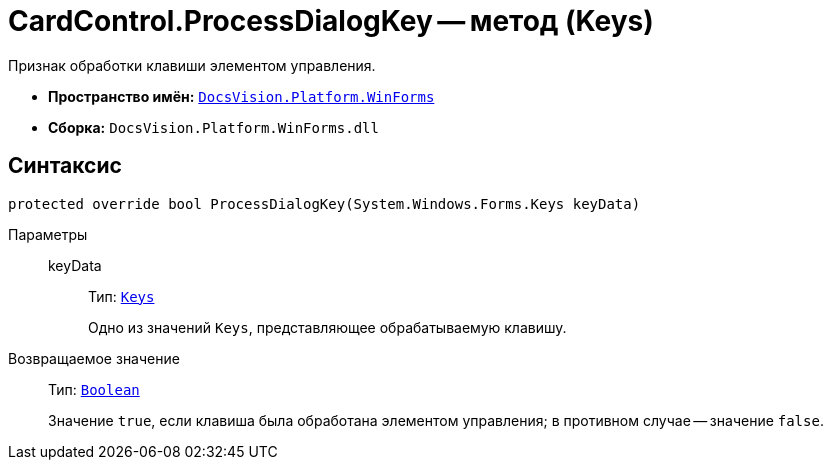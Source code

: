 = CardControl.ProcessDialogKey -- метод (Keys)

Признак обработки клавиши элементом управления.

* *Пространство имён:* `xref:WinForms_NS.adoc[DocsVision.Platform.WinForms]`
* *Сборка:* `DocsVision.Platform.WinForms.dll`

== Синтаксис

[source,csharp]
----
protected override bool ProcessDialogKey(System.Windows.Forms.Keys keyData)
----

Параметры::
keyData:::
Тип: `http://msdn.microsoft.com/ru-ru/library/system.windows.forms.keys.aspx[Keys]`
+
Одно из значений `Keys`, представляющее обрабатываемую клавишу.

Возвращаемое значение::
Тип: `http://msdn.microsoft.com/ru-ru/library/system.boolean.aspx[Boolean]`
+
Значение `true`, если клавиша была обработана элементом управления; в противном случае -- значение `false`.
